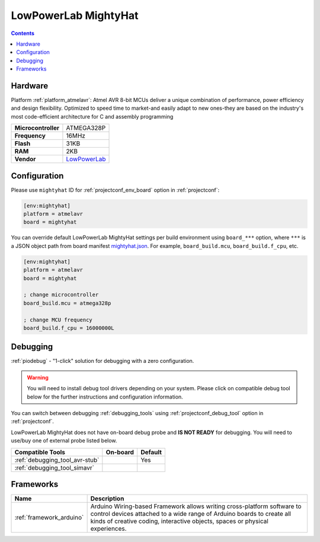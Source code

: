 ..  Copyright (c) 2014-present PlatformIO <contact@platformio.org>
    Licensed under the Apache License, Version 2.0 (the "License");
    you may not use this file except in compliance with the License.
    You may obtain a copy of the License at
       http://www.apache.org/licenses/LICENSE-2.0
    Unless required by applicable law or agreed to in writing, software
    distributed under the License is distributed on an "AS IS" BASIS,
    WITHOUT WARRANTIES OR CONDITIONS OF ANY KIND, either express or implied.
    See the License for the specific language governing permissions and
    limitations under the License.

.. _board_atmelavr_mightyhat:

LowPowerLab MightyHat
=====================

.. contents::

Hardware
--------

Platform :ref:`platform_atmelavr`: Atmel AVR 8-bit MCUs deliver a unique combination of performance, power efficiency and design flexibility. Optimized to speed time to market-and easily adapt to new ones-they are based on the industry's most code-efficient architecture for C and assembly programming

.. list-table::

  * - **Microcontroller**
    - ATMEGA328P
  * - **Frequency**
    - 16MHz
  * - **Flash**
    - 31KB
  * - **RAM**
    - 2KB
  * - **Vendor**
    - `LowPowerLab <https://lowpowerlab.com/shop/product/130?utm_source=platformio.org&utm_medium=docs>`__


Configuration
-------------

Please use ``mightyhat`` ID for :ref:`projectconf_env_board` option in :ref:`projectconf`:

.. code-block:: ini

  [env:mightyhat]
  platform = atmelavr
  board = mightyhat

You can override default LowPowerLab MightyHat settings per build environment using
``board_***`` option, where ``***`` is a JSON object path from
board manifest `mightyhat.json <https://github.com/platformio/platform-atmelavr/blob/master/boards/mightyhat.json>`_. For example,
``board_build.mcu``, ``board_build.f_cpu``, etc.

.. code-block:: ini

  [env:mightyhat]
  platform = atmelavr
  board = mightyhat

  ; change microcontroller
  board_build.mcu = atmega328p

  ; change MCU frequency
  board_build.f_cpu = 16000000L

Debugging
---------

:ref:`piodebug` - "1-click" solution for debugging with a zero configuration.

.. warning::
    You will need to install debug tool drivers depending on your system.
    Please click on compatible debug tool below for the further
    instructions and configuration information.

You can switch between debugging :ref:`debugging_tools` using
:ref:`projectconf_debug_tool` option in :ref:`projectconf`.

LowPowerLab MightyHat does not have on-board debug probe and **IS NOT READY** for debugging. You will need to use/buy one of external probe listed below.

.. list-table::
  :header-rows:  1

  * - Compatible Tools
    - On-board
    - Default
  * - :ref:`debugging_tool_avr-stub`
    - 
    - Yes
  * - :ref:`debugging_tool_simavr`
    - 
    - 

Frameworks
----------
.. list-table::
    :header-rows:  1

    * - Name
      - Description

    * - :ref:`framework_arduino`
      - Arduino Wiring-based Framework allows writing cross-platform software to control devices attached to a wide range of Arduino boards to create all kinds of creative coding, interactive objects, spaces or physical experiences.